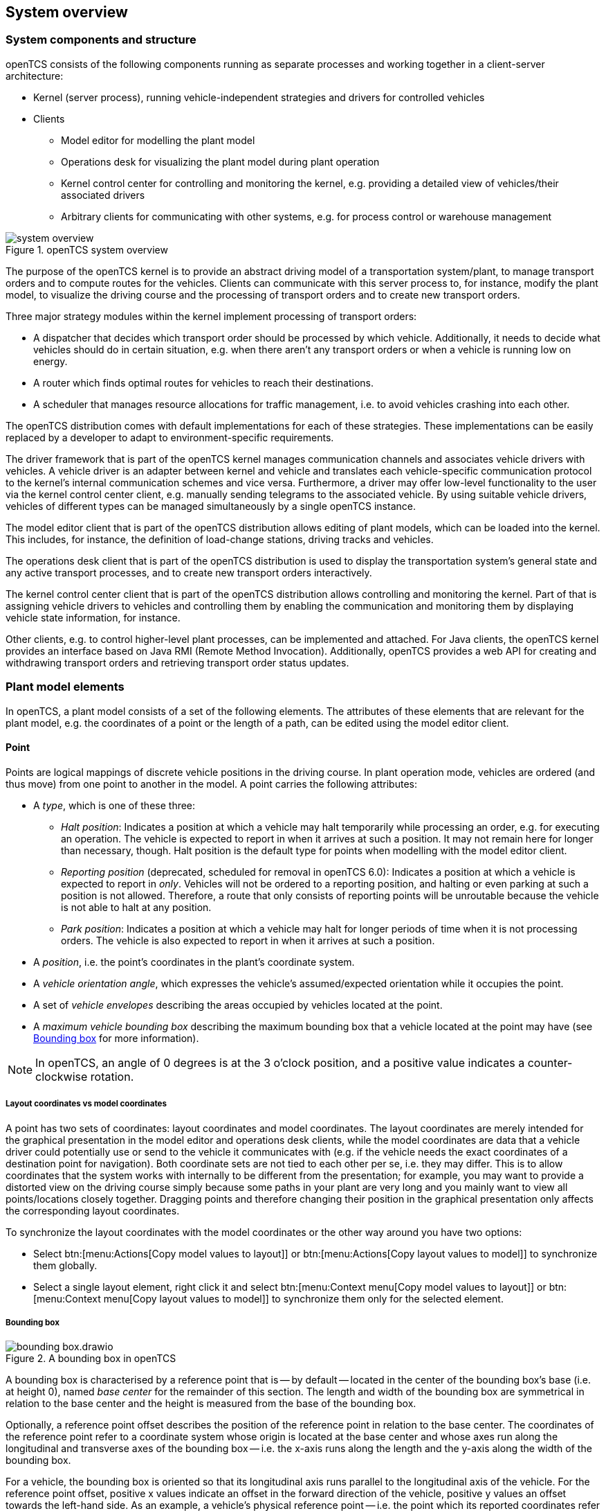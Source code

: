 == System overview

=== System components and structure

openTCS consists of the following components running as separate processes and working together in a client-server architecture:

* Kernel (server process), running vehicle-independent strategies and drivers for controlled vehicles
* Clients
** Model editor for modelling the plant model
** Operations desk for visualizing the plant model during plant operation
** Kernel control center for controlling and monitoring the kernel, e.g. providing a detailed view of vehicles/their associated drivers
** Arbitrary clients for communicating with other systems, e.g. for process control or warehouse management

.openTCS system overview
image::system_overview.png[]

The purpose of the openTCS kernel is to provide an abstract driving model of a transportation system/plant, to manage transport orders and to compute routes for the vehicles.
Clients can communicate with this server process to, for instance, modify the plant model, to visualize the driving course and the processing of transport orders and to create new transport orders.

Three major strategy modules within the kernel implement processing of transport orders:

* A dispatcher that decides which transport order should be processed by which vehicle.
  Additionally, it needs to decide what vehicles should do in certain situation, e.g. when there aren't any transport orders or when a vehicle is running low on energy.
* A router which finds optimal routes for vehicles to reach their destinations.
* A scheduler that manages resource allocations for traffic management, i.e. to avoid vehicles crashing into each other.

The openTCS distribution comes with default implementations for each of these strategies.
These implementations can be easily replaced by a developer to adapt to environment-specific requirements.

The driver framework that is part of the openTCS kernel manages communication channels and associates vehicle drivers with vehicles.
A vehicle driver is an adapter between kernel and vehicle and translates each vehicle-specific communication protocol to the kernel's internal communication schemes and vice versa.
Furthermore, a driver may offer low-level functionality to the user via the kernel control center client, e.g. manually sending telegrams to the associated vehicle.
By using suitable vehicle drivers, vehicles of different types can be managed simultaneously by a single openTCS instance.

The model editor client that is part of the openTCS distribution allows editing of plant models, which can be loaded into the kernel.
This includes, for instance, the definition of load-change stations, driving tracks and vehicles.

The operations desk client that is part of the openTCS distribution is used to display the transportation system's general state and any active transport processes, and to create new transport orders interactively.

The kernel control center client that is part of the openTCS distribution allows controlling and monitoring the kernel.
Part of that is assigning vehicle drivers to vehicles and controlling them by enabling the communication and monitoring them by displaying vehicle state information, for instance.

Other clients, e.g. to control higher-level plant processes, can be implemented and attached.
For Java clients, the openTCS kernel provides an interface based on Java RMI (Remote Method Invocation).
Additionally, openTCS provides a web API for creating and withdrawing transport orders and retrieving transport order status updates.

=== Plant model elements

In openTCS, a plant model consists of a set of the following elements.
The attributes of these elements that are relevant for the plant model, e.g. the coordinates of a point or the length of a path, can be edited using the model editor client.

==== Point

Points are logical mappings of discrete vehicle positions in the driving course.
In plant operation mode, vehicles are ordered (and thus move) from one point to another in the model.
A point carries the following attributes:

* A _type_, which is one of these three:
** _Halt position_:
   Indicates a position at which a vehicle may halt temporarily while processing an order, e.g. for executing an operation.
   The vehicle is expected to report in when it arrives at such a position.
   It may not remain here for longer than necessary, though.
   Halt position is the default type for points when modelling with the model editor client.
** _Reporting position_ (deprecated, scheduled for removal in openTCS 6.0):
   Indicates a position at which a vehicle is expected to report in _only_.
   Vehicles will not be ordered to a reporting position, and halting or even parking at such a position is not allowed.
   Therefore, a route that only consists of reporting points will be unroutable because the vehicle is not able to halt at any position.
** _Park position_:
   Indicates a position at which a vehicle may halt for longer periods of time when it is not processing orders.
   The vehicle is also expected to report in when it arrives at such a position.
* A _position_, i.e. the point's coordinates in the plant's coordinate system.
* A _vehicle orientation angle_, which expresses the vehicle's assumed/expected orientation while it occupies the point.
* A set of _vehicle envelopes_ describing the areas occupied by vehicles located at the point.
* A _maximum vehicle bounding box_ describing the maximum bounding box that a vehicle located at the point may have (see <<Bounding box>> for more information).

NOTE: In openTCS, an angle of 0 degrees is at the 3 o'clock position, and a positive value indicates a counter-clockwise rotation.

===== Layout coordinates vs model coordinates

A point has two sets of coordinates: layout coordinates and model coordinates.
The layout coordinates are merely intended for the graphical presentation in the model editor and operations desk clients, while the model coordinates are data that a vehicle driver could potentially use or send to the vehicle it communicates with (e.g. if the vehicle needs the exact coordinates of a destination point for navigation).
Both coordinate sets are not tied to each other per se, i.e. they may differ.
This is to allow coordinates that the system works with internally to be different from the presentation; for example, you may want to provide a distorted view on the driving course simply because some paths in your plant are very long and you mainly want to view all points/locations closely
together.
Dragging points and therefore changing their position in the graphical presentation only affects the corresponding layout coordinates.

To synchronize the layout coordinates with the model coordinates or the other way around you have two options:

* Select btn:[menu:Actions[Copy model values to layout]] or btn:[menu:Actions[Copy layout values to model]] to synchronize them globally.
* Select a single layout element, right click it and select btn:[menu:Context menu[Copy model values to layout]] or btn:[menu:Context menu[Copy layout values to model]] to synchronize them only for the selected element.

===== Bounding box

.A bounding box in openTCS
image::bounding-box.drawio.png[]

A bounding box is characterised by a reference point that is -- by default -- located in the center of the bounding box's base (i.e. at height 0), named _base center_ for the remainder of this section.
The length and width of the bounding box are symmetrical in relation to the base center and the height is measured from the base of the bounding box.

Optionally, a reference point offset describes the position of the reference point in relation to the base center.
The coordinates of the reference point refer to a coordinate system whose origin is located at the base center and whose axes run along the longitudinal and transverse axes of the bounding box -- i.e. the x-axis runs along the length and the y-axis along the width of the bounding box.

For a vehicle, the bounding box is oriented so that its longitudinal axis runs parallel to the longitudinal axis of the vehicle.
For the reference point offset, positive x values indicate an offset in the forward direction of the vehicle, positive y values an offset towards the left-hand side.
As an example, a vehicle's physical reference point -- i.e. the point which its reported coordinates refer to -- and the reference point of its bounding box are probably always aligned.

For a point, the bounding box is oriented according to the orientation angle of the point so that the longitudinal axis of the bounding box runs parallel to the longitudinal axis of a vehicle located at the point.
For the reference point offset, positive x values indicate an offset in the forward direction of the vehicle, positive y values an offset towards the left-hand side.

The following figure shows examples of bounding boxes for a vehicle (on the left) and a point (on the right).
(Although a bounding box is three-dimensional in openTCS, the example bounding boxes shown here are only two-dimensional for an easy-to-understand visualisation.)

.Bounding boxes for vehicles and points
image::bounding-box-for-vehicle-and-point.drawio.png[]

In both cases, the blue dots represent the base centers of the respective bounding boxes and the green dots represent their reference points.
The dashed line represents the perimeter of the respective bounding box.
On the right, the orange dot represents the actual plant model point.
In the example above, the bounding boxes have the following properties:

[cols="1,1,1,1,1,1", options="header"]
|===
|Element
|Length [mm]
|Width [mm]
|Height [mm]
|Reference offset x [mm]
|Reference offset y [mm]

|Vehicle
|1100
|700
|_omitted_
|-300
|0

|Point
|1700
|1100
|_omitted_
|-500
|-100
|===

As an additional example, the following figure shows the bounding boxes in relation to each other and what it would look like if the vehicle was located at the point.
(Note that the reference points of both bounding boxes are aligned.)

.Relation of vehicle and point bounding boxes
image::bounding-box-vehicle-on-point.drawio.png[]

In this example, the point's bounding box encloses the vehicle's bounding box completely.
However, there may be situations where this is not the case and where the vehicle's bounding box would protrude beyond one or more sides of the point's bounding box.
To prevent a vehicle from being sent to a point in such situations, the router provides a dedicated cost function -- see <<Default router>>.

==== Path

Paths are connections between points that are navigable for vehicles.
A path's main attributes, next to its source and destination point, are:

* Its _length_, which may be relevant information for a vehicle in plant operation mode.
  Depending on the router configuration, it may also be used for computing routing costs/finding an optimal route to a destination point.
* A _maximum velocity_ and _maximum reverse velocity_, which may be relevant information for a vehicle in plant operation mode.
  Depending on the router configuration, it may also be used for computing routing costs/finding an optimal route to a destination point.
* A _locked_ flag, which, when set, tells the router that the path may not be used when computing routes for vehicles.
* A sequence of _peripheral operations_ describing operations that are to be performed by peripheral devices (in their given order) when a vehicle traverses the path.
* A set of _vehicle envelopes_ describing the areas occupied by vehicles traversing the path.

===== Peripheral operation

A peripheral operation's attributes are:

* A reference to the _location_ representing the peripheral device by which the operation is to be performed -- see <<Location>>.
* The actual _operation_ to be performed by the peripheral device.
* An _execution trigger_ defining the moment at which the operation is to be performed.
  The supported values are:
  ** `BEFORE_MOVEMENT`: The execution of the operation should be triggered _before_ a vehicle traverses the path.
  ** `AFTER_MOVEMENT`: The execution of the operation should be triggered _after_ a vehicle has traversed the path.
* A _completion required_ flag, which, when set, requires the operation to be completed to allow a vehicle to continue driving.
  This flag works in combination with the execution trigger.
  With the `BEFORE_MOVEMENT` execution trigger and the completion required flag set to `true`, a vehicle has to wait at the path's source point until the operation is completed.
  With the `AFTER_MOVEMENT` execution trigger and the completion required flag set to `true`, a vehicle has to wait at the path's destination point until the operation is completed.

==== Location

Locations are markers for points at which vehicles may execute special operations (load or unload cargo, charge their battery etc.).
A location's attributes are:

* Its _type_, basically defining which operations are allowed at the location -- see <<Location type>>.
* A set of _links_ to points that the location can be reached from.
  To be of any use for vehicles in the plant model, a location needs to be linked to at least one point.
* A _locked_ flag, which, when set, tells the dispatcher that transport orders requiring an operation at the location may not be assigned to vehicles.

Additionally, locations can map peripheral devices for the purpose of communicating with them and allowing vehicles to interact with them (e.g. opening/closing fire doors along paths).
See <<Adding and configuring peripheral devices>> for details on how to add and configure peripheral devices.

==== Location type

Location types are abstract elements that group locations.
A location type has only two relevant attributes:

* A set of _allowed/supported vehicle operations_, defining which operations a vehicle may execute at locations of this type.
* A set of _allowed/supported peripheral operations_, defining which operations peripheral devices mapped to locations of this type may execute.

==== Vehicle

Vehicles map physical vehicles for the purpose of communicating with them and visualizing their positions and other characteristics.
A vehicle provides the following attributes:

* A set of energy level thresholds, which is composed as follows:
** A _critical energy level_, which is the threshold below which the vehicle's energy level is considered critical.
   This value may be used at plant operation time to decide when it is crucial to recharge a vehicle's energy storage.
** A _good energy level_, which is the threshold above which the vehicle's energy level is considered good.
   This value may be used at plant operation time to decide when it is unnecessary to recharge a vehicle's energy storage.
   When configuring this value, it must be greater than or equal to the _critical energy level_.
** A _sufficiently recharged energy level_, which is the threshold above which the vehicle is considered sufficiently recharged.
   This value may be used at plant operation time to decide when a vehicle may stop charging.
** A _fully recharged energy level_, which is the threshold above which the vehicle is considered being fully recharged.
   This value may be used at plant operation time to decide when a vehicle should stop charging.
   When configuring this value, it must be greater than or equal to the _sufficiently recharged energy level_.
* A _maximum velocity_ and _maximum reverse velocity_.
  Depending on the router configuration, it may be used for computing routing costs/finding an optimal route to a destination point.
* An _integration level_, indicating how far the vehicle is currently allowed to be integrated into the system.
  A vehicle's integration level can only be adjusted with the operations desk client, not with the model editor client.
  A vehicle can be
  ** ..._ignored_:
     The vehicle and its reported position will be ignored completely, thus the vehicle will not be displayed in the operations desk.
     The vehicle is not available for transport orders.
  ** ..._noticed_:
     The vehicle will be displayed at its reported position in the operations desk, but no resources will be allocated in the system for that position.
     The vehicle is not available for transport orders.
  ** ..._respected_:
     The resources for the vehicle's reported position will be allocated.
     The vehicle is not available for transport orders.
  ** ..._utilized_:
     The vehicle is available for transport orders and will be utilized by the openTCS.
* A _paused_ flag, indicating whether the vehicle is currently paused or not.
  A vehicle that is paused is supposed not to move/operate.
  In case it is currently moving when its paused flag is set, it is expected to stop as soon as possible.
  Some vehicle types may not support stopping before reaching their movement commands' destination.
  In such cases, openTCS will still ensure no further movement commands are sent to vehicles as long as they are paused.
* A set of _allowed transport order types_, which are strings used for filtering transport orders (by their type) that are allowed to be assigned to the vehicle.
  Also see <<Transport order>>.
* A _route color_, which is the color used for visualizing the route the vehicle is taking to its destination.
* An _envelope key_, indicating which envelopes (defined at points and paths) should be considered for the vehicle.
* A _bounding box_ describing the physical dimensions of the vehicle (see <<Bounding box>> for more information).

==== Block

Blocks (or block areas) are areas for which special traffic rules may apply.
They can be useful to prevent deadlock situations, e.g. at path intersections or dead ends.
A block has two relevant attributes:

* A set of _members_, i.e. resources (points, paths and/or locations) that the block is composed of.
* A _type_, which determines the rules for entering a block:
** _Single vehicle only_:
   The resources aggregated in this block can only be used by a single vehicle at the same time.
   This is the default type for blocks when modelling with the model editor client.
** _Same direction only_:
   The resources aggregated in this block can be used by multiple vehicles at the same time, but only if they traverse the block in the same direction.

NOTE: The direction in which a vehicle traverses a block is determined using the first allocation request containing resources that are part of the block -- see <<Default scheduler>>.
For the requested resources (usually a point and a path) the path is checked for a property with the key `tcs:blockEntryDirection`.
The property's value may be an arbitrary character string (including the empty string).
If there is no such property the path's name is being used as the direction.

==== Layer

Layers are abstract elements that group points, paths, locations and links.
They can be useful for modelling complex plants and dividing plant sections into logical groups (e.g. floors in a multi-floor plant).
A layer has the following properties:

* An _active_ flag, which indicates whether a layer is currently set as the active (drawing) layer.
  There can only be one active layer at a time.
  This property is shown only in the model editor client.
* A _visible_ flag, which indicates whether a layer is shown or hidden.
  When a layer is hidden, the model elements it contains are not displayed.
* A descriptive _name_.
* A _group_, that the layer is assigned to -- see <<Layer group>>.
  A layer can only be assigned to one layer group at a time.
* A _group visible_ flag, which indicates whether the layer group the layer is assigned to is shown or hidden -- see <<Layer group>>.

In addition to the properties listed above, layers also have an ordinal number (which is not displayed) that defines the order of the layers in relation to each other.
The order of the layers is represented by the order of the entries in the "Layers" table in the Model Editor and the Operations Desk clients.
The topmost entry corresponds to the topmost layer (which is displayed above all other layers) and the bottommost entry corresponds to the bottommost layer (which is displayed below all other layers).

==== Layer group

Layer groups are abstract elements that group layers.
A layer group has the following properties:

* A descriptive _name_.
* A _visible_ flag, which indicates whether the layer group is shown or hidden.
  When a layer group is hidden, the model elements contained in all layers assigned to it are not displayed.
  The visibility state of a layer group doesn't affect the visibility state of the layers assigned to it.

=== Plant operation elements

Transport orders and order sequences are elements that are available only at plant operation time.
Their attributes are primarily set when the respective elements are created.

==== Transport order

A transport order is a parameterized sequence of movements and operations to be processed by a vehicle.
When creating a transport order, the following attributes can be set:

* A sequence of _destinations_ that the processing vehicle must process (in their given order).
  Each destination consists of a location that the vehicle must travel to and an operation that it must perform there.
* An optional _deadline_, indicating when the transport order is supposed to have been processed.
* An optional _type_, which is a string used for filtering vehicles that may be assigned to the transport order.
  A vehicle may only be assigned to a transport order if the order's type is in the vehicle's set of allowed order types.
  (Examples for potentially useful types are `"Transport"` and `"Maintenance"`.)
* An optional _intended vehicle_, telling the dispatcher to assign the transport order to the specified vehicle instead of selecting one automatically.
* An optional set of _dependencies_, i.e. references to other transport orders that need to be processed before the transport order.
  Dependencies are transitive, meaning that if order A depends on order B and order B depends on order C, C must be processed first, then B, then A.
  As a result, dependencies are a means to impose an order on sets of transport orders.
  (They do not, however, implicitly require all the transport orders to be processed by the same vehicle.
  This can optionally be achieved by also setting the _intended vehicle_ attribute of the transport orders.)
  The following image shows an example of dependencies between multiple transport orders:

.Transport order dependencies
image::transportorder_dependencies_example.png[]

==== Order sequence

NOTE: The operations desk application currently does not provide a way to create order sequences.
They can only be created programmatically, using dedicated clients that are not part of the openTCS distribution.

An order sequence describes a process spanning multiple transport orders which are to be executed subsequently -- in the exact order defined by the sequence -- by a single vehicle.
Once a vehicle is assigned to an order sequence, it may not process transport orders not belonging to the sequence, until the latter is finished.

Order sequences are useful when a complex process to be executed by one and the same vehicle cannot be mapped to a single transport order.
This can be the case, for instance, when the details of some steps in the process become known only after processing previous steps.

An order sequence carries the following attributes:

* A sequence of _transport orders_, which may be extended as long the complete flag (see below) is not set, yet.
* A _complete_ flag, indicating that no further transport orders will be added to the sequence.
  This cannot be reset.
* A _failure fatal_ flag, indicating that, if one transport order in the sequence fails, all orders following it should immediately be considered as failed, too.
* A _finished_ flag, indicating that the order sequence has been processed (and the vehicle is not bound to it, anymore).
  An order sequence can only be marked as finished if it has been marked as complete before.
* An optional _type_ -- see <<Transport order>>.
  An order sequence and all transport orders it contains (must) share the same type.
* An optional _intended vehicle_, telling the dispatcher to assign the order sequence to the specified vehicle instead of selecting one automatically.
  If set, all transport orders added to the order sequence must carry the same intended vehicle value.

.An order sequence
image::ordersequence_example.png[]

==== Peripheral job

A peripheral job describes an operation to be performed by a peripheral device.
A peripheral job carries the following attributes:

* An _operation_ to be performed by a peripheral device -- see <<Peripheral operation>>.
* A _reservation token_ that may be used to reserve a peripheral device.
  A peripheral device that is reserved for a specific token can only process jobs which match that reservation token -- see <<Reservation token>>.
* An optional _related vehicle_ referencing the vehicle by which the peripheral job was created.
* An optional _related transport order_ referencing the transport order in which context the peripheral job was created.

=== Common element attributes

==== Unique name

Every plant model and plant operation element has a unique name identifying it in the system, regardless of what type of element it is.
Two elements may not be given the same name, even if e.g. one is a point and the other one is a transport order.

==== Generic properties

In addition to the listed attributes, it is possible to define arbitrary properties as key-value pairs for all driving course elements, which for example can be read and evaluated by vehicle drivers or client software.
Both the key and the value can be arbitrary character strings.
For example, a key-value pair `"IP address"`:``"192.168.23.42"`` could be defined for a vehicle in the model, stating which IP address is to be used to communicate with the vehicle; a vehicle driver could now check during runtime whether a value for the key `"IP address"` was defined, and if yes, use it to automatically configure the communication channel to the vehicle.
Another use for these generic attributes can be vehicle-specific actions to be executed on certain paths in the model.
If a vehicle should, for instance, issue an acoustic warning and/or turn on the right-hand direction indicator when currently on a certain path, attributes with the keys `"acoustic warning"` and/or `"right-hand direction indicator"` could be defined for this path and evaluated by the respective vehicle driver.
